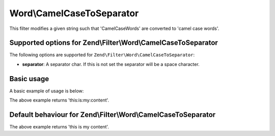.. _zend.filter.set.camelcasetoseparator:

Word\\CamelCaseToSeparator
===========================

This filter modifies a given string such that 'CamelCaseWords' are converted to 'camel case words'.

.. _zend.filter.set.camelcasetoseparator.options:

Supported options for Zend\\Filter\\Word\\CamelCaseToSeparator
---------------------------------------------------------------

The following options are supported for ``Zend\Filter\Word\CamelCaseToSeparator``:

- **separator**: A separator char. If this is not set the separator will be a space character.

.. _zend.filter.set.camelcasetoseparator.basic:

Basic usage
-----------

A basic example of usage is below:

.. code-block:: php
   :linenos:

   $filter = new Zend\Filter\Word\CamelCaseToSeparator(':');
   // or new Zend\Filter\Word\CamelCaseToSeparator(array('separator' => ':'));

   print $filter->filter('ThisIsMyContent');

The above example returns 'this:is:my:content'.

Default behaviour for Zend\\Filter\\Word\\CamelCaseToSeparator
--------------------------------------------------------------

.. code-block:: php
   :linenos:

   $filter = new Zend\Filter\Word\CamelCaseToSeparator();

   print $filter->filter('ThisIsMyContent');

The above example returns 'this is my content'.

